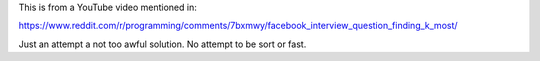 This is from a YouTube video mentioned in:

https://www.reddit.com/r/programming/comments/7bxmwy/facebook_interview_question_finding_k_most/

Just an attempt a not too awful solution.  No attempt to be sort
or fast.
